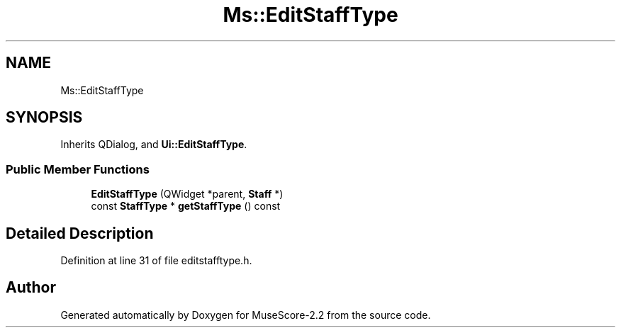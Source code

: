 .TH "Ms::EditStaffType" 3 "Mon Jun 5 2017" "MuseScore-2.2" \" -*- nroff -*-
.ad l
.nh
.SH NAME
Ms::EditStaffType
.SH SYNOPSIS
.br
.PP
.PP
Inherits QDialog, and \fBUi::EditStaffType\fP\&.
.SS "Public Member Functions"

.in +1c
.ti -1c
.RI "\fBEditStaffType\fP (QWidget *parent, \fBStaff\fP *)"
.br
.ti -1c
.RI "const \fBStaffType\fP * \fBgetStaffType\fP () const"
.br
.in -1c
.SH "Detailed Description"
.PP 
Definition at line 31 of file editstafftype\&.h\&.

.SH "Author"
.PP 
Generated automatically by Doxygen for MuseScore-2\&.2 from the source code\&.
